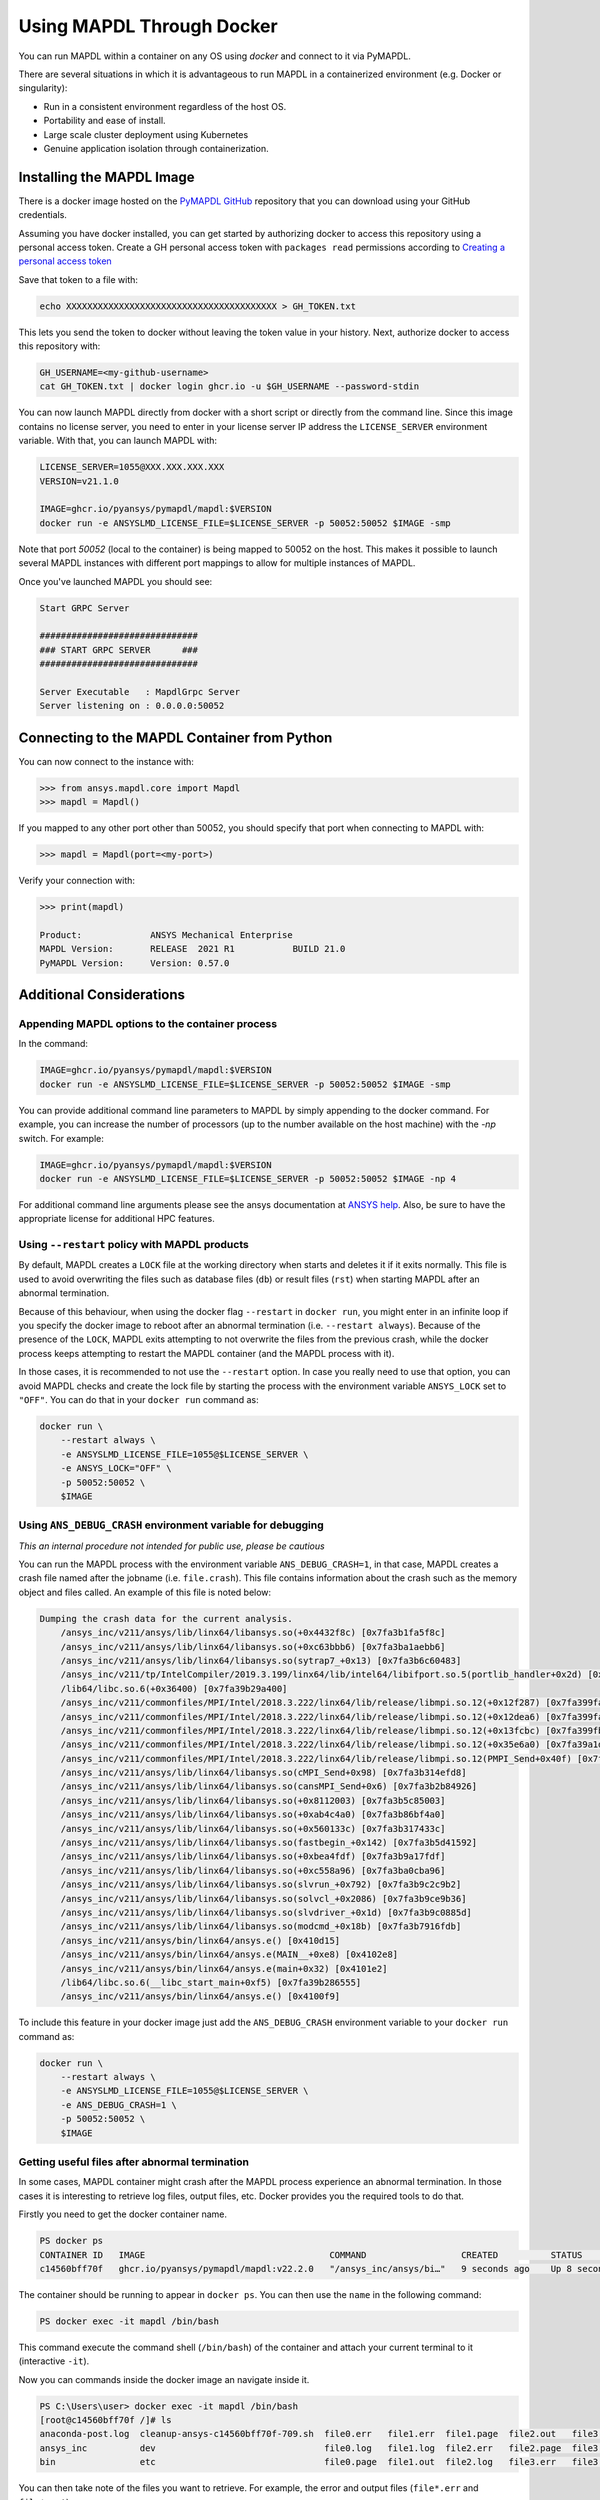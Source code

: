 .. _docker:

**************************
Using MAPDL Through Docker
**************************
You can run MAPDL within a container on any OS using `docker` and
connect to it via PyMAPDL.

There are several situations in which it is advantageous to run MAPDL
in a containerized environment (e.g. Docker or singularity):

- Run in a consistent environment regardless of the host OS.
- Portability and ease of install.
- Large scale cluster deployment using Kubernetes
- Genuine application isolation through containerization.


Installing the MAPDL Image
--------------------------
There is a docker image hosted on the `PyMAPDL GitHub
<https://https://github.com/pyansys/pymapdl>`_ repository that you
can download using your GitHub credentials.

Assuming you have docker installed, you can get started by
authorizing docker to access this repository using a personal access
token.  Create a GH personal access token with ``packages read`` permissions
according to `Creating a personal access token <https://help.github.com/en/github/authenticating-to-github/creating-a-personal-access-token>`_

Save that token to a file with:

.. code::

   echo XXXXXXXXXXXXXXXXXXXXXXXXXXXXXXXXXXXXXXXX > GH_TOKEN.txt


This lets you send the token to docker without leaving the token value
in your history.  Next, authorize docker to access this repository
with:

.. code::

    GH_USERNAME=<my-github-username>
    cat GH_TOKEN.txt | docker login ghcr.io -u $GH_USERNAME --password-stdin


You can now launch MAPDL directly from docker with a short script or
directly from the command line.  Since this image contains no license
server, you need to enter in your license server IP address the
``LICENSE_SERVER`` environment variable.  With that, you can launch
MAPDL with:

.. code::

    LICENSE_SERVER=1055@XXX.XXX.XXX.XXX
    VERSION=v21.1.0

    IMAGE=ghcr.io/pyansys/pymapdl/mapdl:$VERSION
    docker run -e ANSYSLMD_LICENSE_FILE=$LICENSE_SERVER -p 50052:50052 $IMAGE -smp


Note that port `50052` (local to the container) is being mapped to
50052 on the host.  This makes it possible to launch several MAPDL
instances with different port mappings to allow for multiple instances
of MAPDL.

Once you've launched MAPDL you should see:

.. code::

    Start GRPC Server

    ##############################
    ### START GRPC SERVER      ###
    ##############################

    Server Executable   : MapdlGrpc Server
    Server listening on : 0.0.0.0:50052

Connecting to the MAPDL Container from Python
---------------------------------------------

You can now connect to the instance with:

.. code:: python

    >>> from ansys.mapdl.core import Mapdl
    >>> mapdl = Mapdl()

If you mapped to any other port other than 50052, you should specify
that port when connecting to MAPDL with:

.. code:: python

    >>> mapdl = Mapdl(port=<my-port>)

Verify your connection with:

.. code:: python

    >>> print(mapdl)

    Product:             ANSYS Mechanical Enterprise
    MAPDL Version:       RELEASE  2021 R1           BUILD 21.0
    PyMAPDL Version:     Version: 0.57.0

Additional Considerations
-------------------------

Appending MAPDL options to the container process
~~~~~~~~~~~~~~~~~~~~~~~~~~~~~~~~~~~~~~~~~~~~~~~~

In the command:

.. code::

    IMAGE=ghcr.io/pyansys/pymapdl/mapdl:$VERSION
    docker run -e ANSYSLMD_LICENSE_FILE=$LICENSE_SERVER -p 50052:50052 $IMAGE -smp

You can provide additional command line parameters to MAPDL by simply
appending to the docker command.  For example, you can increase the
number of processors (up to the number available on the host machine)
with the `-np` switch.  For example:

.. code::

    IMAGE=ghcr.io/pyansys/pymapdl/mapdl:$VERSION
    docker run -e ANSYSLMD_LICENSE_FILE=$LICENSE_SERVER -p 50052:50052 $IMAGE -np 4

For additional command line arguments please see the ansys
documentation at `ANSYS help <https://ansyshelp.ansys.com>`_.  Also,
be sure to have the appropriate license for additional HPC features.

Using ``--restart`` policy with MAPDL products
~~~~~~~~~~~~~~~~~~~~~~~~~~~~~~~~~~~~~~~~~~~~~~

By default, MAPDL creates a ``LOCK`` file at the working directory when starts
and deletes it if it exits normally. This file is used to avoid overwriting the
files such as database files (``db``) or result files (``rst``) when starting
MAPDL after an abnormal termination.

Because of this behaviour, when using the docker flag ``--restart`` in ``docker run``,
you might enter in an infinite loop if you specify the docker image to reboot after an
abnormal termination (i.e. ``--restart always``). 
Because of the presence of the ``LOCK``, MAPDL exits attempting to not overwrite
the files from the previous crash, while the docker process keeps attempting to
restart the MAPDL container (and the MAPDL process with it).

In those cases, it is recommended to not use the ``--restart`` option.
In case you really need to use that option, you can avoid MAPDL checks and create
the lock file by starting the process with the environment variable ``ANSYS_LOCK``
set to ``"OFF"``. 
You can do that in your ``docker run`` command as:

.. code:: bash

  docker run \
      --restart always \
      -e ANSYSLMD_LICENSE_FILE=1055@$LICENSE_SERVER \
      -e ANSYS_LOCK="OFF" \
      -p 50052:50052 \
      $IMAGE


Using ``ANS_DEBUG_CRASH`` environment variable for debugging
~~~~~~~~~~~~~~~~~~~~~~~~~~~~~~~~~~~~~~~~~~~~~~~~~~~~~~~~~~~~

*This an internal procedure not intended for public use, please be cautious*

You can run the MAPDL process with the environment variable ``ANS_DEBUG_CRASH=1``,
in that case, MAPDL creates a crash file named after the jobname (i.e. ``file.crash``).
This file contains information about the crash such as the memory object and files called.
An example of this file is noted below:

.. code:: text

  Dumping the crash data for the current analysis.
      /ansys_inc/v211/ansys/lib/linx64/libansys.so(+0x4432f8c) [0x7fa3b1fa5f8c]
      /ansys_inc/v211/ansys/lib/linx64/libansys.so(+0xc63bbb6) [0x7fa3ba1aebb6]
      /ansys_inc/v211/ansys/lib/linx64/libansys.so(sytrap7_+0x13) [0x7fa3b6c60483]
      /ansys_inc/v211/tp/IntelCompiler/2019.3.199/linx64/lib/intel64/libifport.so.5(portlib_handler+0x2d) [0x7fa3d7e8c1bd]
      /lib64/libc.so.6(+0x36400) [0x7fa39b29a400]
      /ansys_inc/v211/commonfiles/MPI/Intel/2018.3.222/linx64/lib/release/libmpi.so.12(+0x12f287) [0x7fa399fa5287]
      /ansys_inc/v211/commonfiles/MPI/Intel/2018.3.222/linx64/lib/release/libmpi.so.12(+0x12dea6) [0x7fa399fa3ea6]
      /ansys_inc/v211/commonfiles/MPI/Intel/2018.3.222/linx64/lib/release/libmpi.so.12(+0x13fcbc) [0x7fa399fb5cbc]
      /ansys_inc/v211/commonfiles/MPI/Intel/2018.3.222/linx64/lib/release/libmpi.so.12(+0x35e6a0) [0x7fa39a1d46a0]
      /ansys_inc/v211/commonfiles/MPI/Intel/2018.3.222/linx64/lib/release/libmpi.so.12(PMPI_Send+0x40f) [0x7fa39a2c1acf]
      /ansys_inc/v211/ansys/lib/linx64/libansys.so(cMPI_Send+0x98) [0x7fa3b314efd8]
      /ansys_inc/v211/ansys/lib/linx64/libansys.so(cansMPI_Send+0x6) [0x7fa3b2b84926]
      /ansys_inc/v211/ansys/lib/linx64/libansys.so(+0x8112003) [0x7fa3b5c85003]
      /ansys_inc/v211/ansys/lib/linx64/libansys.so(+0xab4c4a0) [0x7fa3b86bf4a0]
      /ansys_inc/v211/ansys/lib/linx64/libansys.so(+0x560133c) [0x7fa3b317433c]
      /ansys_inc/v211/ansys/lib/linx64/libansys.so(fastbegin_+0x142) [0x7fa3b5d41592]
      /ansys_inc/v211/ansys/lib/linx64/libansys.so(+0xbea4fdf) [0x7fa3b9a17fdf]
      /ansys_inc/v211/ansys/lib/linx64/libansys.so(+0xc558a96) [0x7fa3ba0cba96]
      /ansys_inc/v211/ansys/lib/linx64/libansys.so(slvrun_+0x792) [0x7fa3b9c2c9b2]
      /ansys_inc/v211/ansys/lib/linx64/libansys.so(solvcl_+0x2086) [0x7fa3b9ce9b36]
      /ansys_inc/v211/ansys/lib/linx64/libansys.so(slvdriver_+0x1d) [0x7fa3b9c0885d]
      /ansys_inc/v211/ansys/lib/linx64/libansys.so(modcmd_+0x18b) [0x7fa3b7916fdb]
      /ansys_inc/v211/ansys/bin/linx64/ansys.e() [0x410d15]
      /ansys_inc/v211/ansys/bin/linx64/ansys.e(MAIN__+0xe8) [0x4102e8]
      /ansys_inc/v211/ansys/bin/linx64/ansys.e(main+0x32) [0x4101e2]
      /lib64/libc.so.6(__libc_start_main+0xf5) [0x7fa39b286555]
      /ansys_inc/v211/ansys/bin/linx64/ansys.e() [0x4100f9]

To include this feature in your docker image just add the ``ANS_DEBUG_CRASH``
environment variable to your ``docker run`` command as:

.. code:: bash

  docker run \
      --restart always \
      -e ANSYSLMD_LICENSE_FILE=1055@$LICENSE_SERVER \
      -e ANS_DEBUG_CRASH=1 \
      -p 50052:50052 \
      $IMAGE

Getting useful files after abnormal termination
~~~~~~~~~~~~~~~~~~~~~~~~~~~~~~~~~~~~~~~~~~~~~~~

In some cases, MAPDL container might crash after the MAPDL process experience an
abnormal termination.
In those cases it is interesting to retrieve log files, output files, etc.
Docker provides you the required tools to do that.

Firstly you need to get the docker container name.

.. code:: pwsh

  PS docker ps
  CONTAINER ID   IMAGE                                   COMMAND                  CREATED          STATUS          PORTS                      NAMES
  c14560bff70f   ghcr.io/pyansys/pymapdl/mapdl:v22.2.0   "/ansys_inc/ansys/bi…"   9 seconds ago    Up 8 seconds    0.0.0.0:50053->50052/tcp   mapdl

The container should be running to appear in ``docker ps``.
You can then use the ``name`` in the following command:

.. code:: pwsh

  PS docker exec -it mapdl /bin/bash

This command execute the command shell (``/bin/bash``) of the container and attach your current terminal to it (interactive ``-it``).

.. code:: pwsh
  PS C:\Users\user> docker exec -it mapdl /bin/bash
  [root@c14560bff70f /]#

Now you can commands inside the docker image an navigate inside it.

.. code:: pwsh

  PS C:\Users\user> docker exec -it mapdl /bin/bash
  [root@c14560bff70f /]# ls
  anaconda-post.log  cleanup-ansys-c14560bff70f-709.sh  file0.err   file1.err  file1.page  file2.out   file3.log   home   media  proc  sbin  tmp
  ansys_inc          dev                                file0.log   file1.log  file2.err   file2.page  file3.out   lib    mnt    root  srv   usr
  bin                etc                                file0.page  file1.out  file2.log   file3.err   file3.page  lib64  opt    run   sys   var

You can then take note of the files you want to retrieve. For example, the error and output files (``file*.err`` and ``file*.out``).

Exit the container terminal using ``exit``:

.. code:: pwsh

  [root@c14560bff70f /]# exit
  exit
  (base) PS C:\Users\user>

You can copy the noted files using the following script:

.. code:: pwsh

  docker cp mapdl:/file0.err .
  docker cp mapdl:/file1.err .
  docker cp mapdl:/file1.out .

In case you want to retrieve multiple files, the most efficient approach is to get back inside the docker container:

.. code:: pwsh

  PS C:\Users\user> docker exec -it mapdl /bin/bash
  [root@c14560bff70f /]#

Create a folder where you are going to copy all the desired files:

.. code:: pwsh

  [root@c14560bff70f /]# mkdir -p /mapdl_logs
  [root@c14560bff70f /]# cp -f /file*.out /mapdl_logs
  [root@c14560bff70f /]# cp -f /file*.err /mapdl_logs
  [root@c14560bff70f /]# ls mapdl_logs/
  file0.err  file1.err  file1.out  file2.err  file2.out  file3.err  file3.out

Then you can copy all the folder content at once:

.. code:: pwsh

  docker cp mapdl:/mapdl_logs/. .


  





